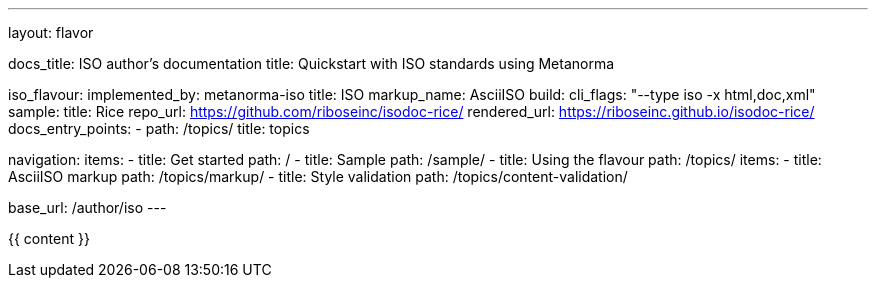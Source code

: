 ---
layout: flavor

docs_title: ISO author’s documentation
title: Quickstart with ISO standards using Metanorma

iso_flavour:
  implemented_by: metanorma-iso
  title: ISO
  markup_name: AsciiISO
  build:
    cli_flags: "--type iso -x html,doc,xml"
  sample:
    title: Rice
    repo_url: https://github.com/riboseinc/isodoc-rice/
    rendered_url: https://riboseinc.github.io/isodoc-rice/
  docs_entry_points: 
    - path: /topics/
      title: topics

navigation:
  items:
  - title: Get started
    path: /
  - title: Sample
    path: /sample/
  - title: Using the flavour
    path: /topics/
    items:
    - title: AsciiISO markup
      path: /topics/markup/
    - title: Style validation
      path: /topics/content-validation/

base_url: /author/iso
---

{{ content }}
